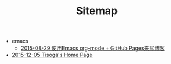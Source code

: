 #+TITLE: Sitemap

   + emacs
     + [[file:emacs/how-to-use-org-mode-build-blog.org][2015-08-29 使用Emacs org-mode + GitHub Pages来写博客]]
   + [[file:index.org][2015-12-05 Tisoga's Home Page]]
